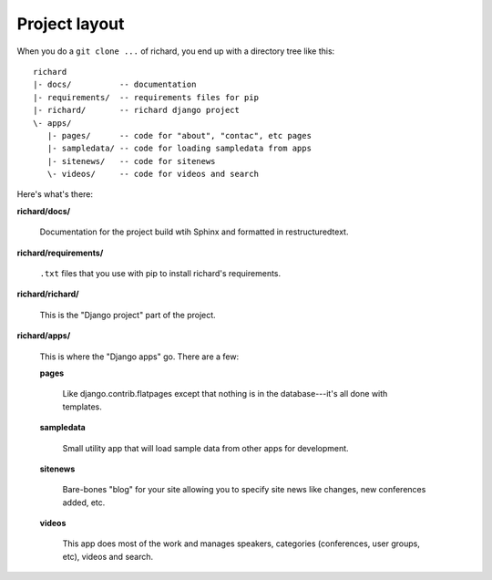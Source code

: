 ================
 Project layout
================

When you do a ``git clone ...`` of richard, you end up with a
directory tree like this::

   richard
   |- docs/          -- documentation
   |- requirements/  -- requirements files for pip
   |- richard/       -- richard django project
   \- apps/
      |- pages/      -- code for "about", "contac", etc pages
      |- sampledata/ -- code for loading sampledata from apps
      |- sitenews/   -- code for sitenews
      \- videos/     -- code for videos and search


Here's what's there:

**richard/docs/**

    Documentation for the project build wtih Sphinx and formatted in
    restructuredtext.

**richard/requirements/**

    ``.txt`` files that you use with pip to install richard's
    requirements.

**richard/richard/**

    This is the "Django project" part of the project.

**richard/apps/**

    This is where the "Django apps" go. There are a few:

    **pages**

        Like django.contrib.flatpages except that nothing is in the
        database---it's all done with templates.

    **sampledata**

        Small utility app that will load sample data from other apps
        for development.

    **sitenews**

        Bare-bones "blog" for your site allowing you to specify site
        news like changes, new conferences added, etc.

    **videos**

        This app does most of the work and manages speakers,
        categories (conferences, user groups, etc), videos and search.
